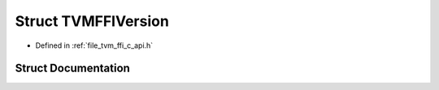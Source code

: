 .. _exhale_struct_structTVMFFIVersion:

Struct TVMFFIVersion
====================

- Defined in :ref:`file_tvm_ffi_c_api.h`


Struct Documentation
--------------------


.. doxygenstruct:: TVMFFIVersion
   :project: tvm-ffi
   :members:
   :protected-members:
   :undoc-members: